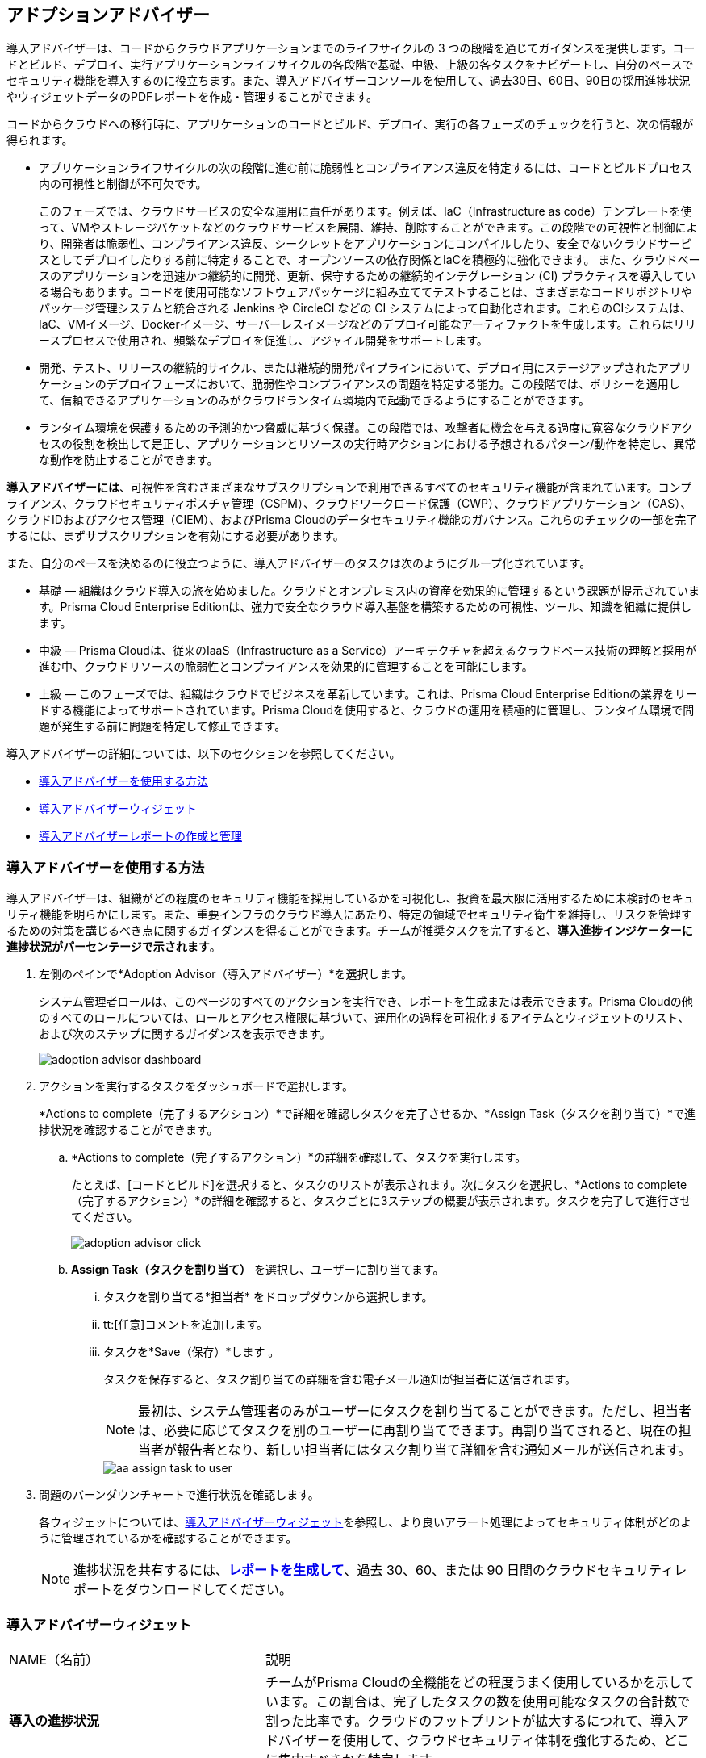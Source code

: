 [#id1aa5ed9f-f7fa-4737-875c-ba2d9a70fdd8]
== アドプションアドバイザー

// Review your adoption of Prisma Cloud, and identify the recommended tasks for your adoption journey.

導入アドバイザーは、コードからクラウドアプリケーションまでのライフサイクルの 3 つの段階を通じてガイダンスを提供します。コードとビルド、デプロイ、実行アプリケーションライフサイクルの各段階で基礎、中級、上級の各タスクをナビゲートし、自分のペースでセキュリティ機能を導入するのに役立ちます。また、導入アドバイザーコンソールを使用して、過去30日、60日、90日の採用進捗状況やウィジェットデータのPDFレポートを作成・管理することができます。

コードからクラウドへの移行時に、アプリケーションのコードとビルド、デプロイ、実行の各フェーズのチェックを行うと、次の情報が得られます。

* アプリケーションライフサイクルの次の段階に進む前に脆弱性とコンプライアンス違反を特定するには、コードとビルドプロセス内の可視性と制御が不可欠です。
+
このフェーズでは、クラウドサービスの安全な運用に責任があります。例えば、IaC（Infrastructure as code）テンプレートを使って、VMやストレージバケットなどのクラウドサービスを展開、維持、削除することができます。この段階での可視性と制御により、開発者は脆弱性、コンプライアンス違反、シークレットをアプリケーションにコンパイルしたり、安全でないクラウドサービスとしてデプロイしたりする前に特定することで、オープンソースの依存関係とIaCを積極的に強化できます。
また、クラウドベースのアプリケーションを迅速かつ継続的に開発、更新、保守するための継続的インテグレーション (CI) プラクティスを導入している場合もあります。コードを使用可能なソフトウェアパッケージに組み立ててテストすることは、さまざまなコードリポジトリやパッケージ管理システムと統合される Jenkins や CircleCI などの CI システムによって自動化されます。これらのCIシステムは、IaC、VMイメージ、Dockerイメージ、サーバーレスイメージなどのデプロイ可能なアーティファクトを生成します。これらはリリースプロセスで使用され、頻繁なデプロイを促進し、アジャイル開発をサポートします。


* 開発、テスト、リリースの継続的サイクル、または継続的開発パイプラインにおいて、デプロイ用にステージアップされたアプリケーションのデプロイフェーズにおいて、脆弱性やコンプライアンスの問題を特定する能力。この段階では、ポリシーを適用して、信頼できるアプリケーションのみがクラウドランタイム環境内で起動できるようにすることができます。

* ランタイム環境を保護するための予測的かつ脅威に基づく保護。この段階では、攻撃者に機会を与える過度に寛容なクラウドアクセスの役割を検出して是正し、アプリケーションとリソースの実行時アクションにおける予想されるパターン/動作を特定し、異常な動作を防止することができます。

*導入アドバイザーには*、可視性を含むさまざまなサブスクリプションで利用できるすべてのセキュリティ機能が含まれています。コンプライアンス、クラウドセキュリティポスチャ管理（CSPM）、クラウドワークロード保護（CWP）、クラウドアプリケーション（CAS）、クラウドIDおよびアクセス管理（CIEM）、およびPrisma Cloudのデータセキュリティ機能のガバナンス。これらのチェックの一部を完了するには、まずサブスクリプションを有効にする必要があります。

また、自分のペースを決めるのに役立つように、導入アドバイザーのタスクは次のようにグループ化されています。

* 基礎 — 組織はクラウド導入の旅を始めました。クラウドとオンプレミス内の資産を効果的に管理するという課題が提示されています。Prisma Cloud Enterprise Editionは、強力で安全なクラウド導入基盤を構築するための可視性、ツール、知識を組織に提供します。

* 中級 — Prisma Cloudは、従来のIaaS（Infrastructure as a Service）アーキテクチャを超えるクラウドベース技術の理解と採用が進む中、クラウドリソースの脆弱性とコンプライアンスを効果的に管理することを可能にします。

* 上級 — このフェーズでは、組織はクラウドでビジネスを革新しています。これは、Prisma Cloud Enterprise Editionの業界をリードする機能によってサポートされています。Prisma Cloudを使用すると、クラウドの運用を積極的に管理し、ランタイム環境で問題が発生する前に問題を特定して修正できます。

導入アドバイザーの詳細については、以下のセクションを参照してください。

* xref:#use-adoption-advisor[導入アドバイザーを使用する方法]
* xref:#id0356c4cc-e4f1-43e2-8848-3f6cd7e4cd60[導入アドバイザーウィジェット]
* xref:#create-manage-aa-report[導入アドバイザーレポートの作成と管理]


[.task]
[#use-adoption-advisor]
=== 導入アドバイザーを使用する方法

導入アドバイザーは、組織がどの程度のセキュリティ機能を採用しているかを可視化し、投資を最大限に活用するために未検討のセキュリティ機能を明らかにします。また、重要インフラのクラウド導入にあたり、特定の領域でセキュリティ衛生を維持し、リスクを管理するための対策を講じるべき点に関するガイダンスを得ることができます。チームが推奨タスクを完了すると、*導入進捗インジケーターに進捗状況がパーセンテージで示されます*。

//The IAM Security  checks provide governance and visibility into the entitlements—various permissions and policies— across your cloud resources.

//The Data Security checks help you address the challenge of discovering and protecting data stored in your public cloud storage buckets.

[.procedure]
. 左側のペインで*Adoption Advisor（導入アドバイザー）*を選択します。
+
システム管理者ロールは、このページのすべてのアクションを実行でき、レポートを生成または表示できます。Prisma Cloudの他のすべてのロールについては、ロールとアクセス権限に基づいて、運用化の過程を可視化するアイテムとウィジェットのリスト、および次のステップに関するガイダンスを表示できます。
+
image::get-started/adoption-advisor-dashboard.png[]

. アクションを実行するタスクをダッシュボードで選択します。
+
*Actions to complete（完了するアクション）*で詳細を確認しタスクを完了させるか、*Assign Task（タスクを割り当て）*で進捗状況を確認することができます。 
+
.. *Actions to complete（完了するアクション）*の詳細を確認して、タスクを実行します。
+
たとえば、[コードとビルド]を選択すると、タスクのリストが表示されます。次にタスクを選択し、*Actions to complete（完了するアクション）*の詳細を確認すると、タスクごとに3ステップの概要が表示されます。タスクを完了して進行させてください。
+
image::get-started/adoption-advisor-click.png[]
+
.. [[aa-task-delegation]]*Assign Task（タスクを割り当て）* を選択し、ユーザーに割り当てます。
+
... タスクを割り当てる*担当者* をドロップダウンから選択します。

... tt:[任意]コメントを追加します。

... タスクを*Save（保存）*します 。
+
タスクを保存すると、タスク割り当ての詳細を含む電子メール通知が担当者に送信されます。
+
[NOTE]
====
最初は、システム管理者のみがユーザーにタスクを割り当てることができます。ただし、担当者は、必要に応じてタスクを別のユーザーに再割り当てできます。再割り当てされると、現在の担当者が報告者となり、新しい担当者にはタスク割り当て詳細を含む通知メールが送信されます。
====
+
image::get-started/aa-assign-task-to-user.png[]


. 問題のバーンダウンチャートで進行状況を確認します。
+
各ウィジェットについては、xref:#id0356c4cc-e4f1-43e2-8848-3f6cd7e4cd60[導入アドバイザーウィジェット]を参照し、より良いアラート処理によってセキュリティ体制がどのように管理されているかを確認することができます。
+
[NOTE]
====
進捗状況を共有するには、xref:#create-manage-aa-report[*レポートを生成して*]、過去 30、60、または 90 日間のクラウドセキュリティレポートをダウンロードしてください。
====

[#id0356c4cc-e4f1-43e2-8848-3f6cd7e4cd60]
=== 導入アドバイザーウィジェット

[cols="37%a,63%a"]
|===
|NAME（名前）
|説明


|*導入の進捗状況*
|チームがPrisma Cloudの全機能をどの程度うまく使用しているかを示しています。この割合は、完了したタスクの数を使用可能なタスクの合計数で割った比率です。クラウドのフットプリントが拡大するにつれて、導入アドバイザーを使用して、クラウドセキュリティ体制を強化するため、どこに集中すべきかを特定します。


|*異常な脅威の検出*
|検出された異常な脅威は、UEBAおよびネットワークベースの異常アラートとポリシーによって編成されます。一番上の行は、過去 30/60/90日間にUEBAとネットワークで検出された脅威数を表示します。一番下の行には、有効なポリシーと可能なポリシーの数が表示されます。


|*検出されたリソースとセキュリティで保護されたリソース*
|Defender が現在クラウド環境を保護している範囲を表示します。クラウドディスカバリーによって検出されたリソースの数と、デプロイされたDefenderによって保護されたリソース数を一定期間ごとに示しています。


|*緊急アラートのあるアセット*
|テナントごとのネットワーク、異常、監査イベント、設定などのすべてのポリシー違反について検出された重大度致命的および重大度高リスクの数と、これらのアラートを生成するアセットを一定期間にわたって表示します。また、解決、却下、またはスヌーズの修復アクション状態を含むアラート改善回数も表示されます。


|*インシデントバーンダウン*
|監視対象のクラウド環境全体の資産に対してネットワーク、異常、および監査イベントから生成された重大度致命的および重大度高アラートが表示されます。これらのインシデントの修復に関するチームの進行状況も表示されます。修復アクションには、解決、却下、またはスヌーズの状態が含まれます。


|*リスクバーンダウン*
|Prisma Cloud の構成ポリシーを使用して検出された重大度致命的および重大度高リスクの数と、これらのリスクの対処に関するチームの進行状況を表示します。対処アクションには、解決、却下、またはスヌーズの状態が含まれます。


|*法規制遵守を達成*
|生成したコンプライアンスレポートのリストから、上位 3 つのコンプライアンス標準のコンプライアンス状況を表示します。上位 3 つのコンプライアンス標準は、まず定期報告書、次に一回限りの報告書の優先順位で表示されます。


|*生成された上位のカスタムアラート*
|オープンアラート数で上位 3 つのカスタムポリシーを表示します。


|*脆弱性の傾向*
|影響を受けるリソースのイメージ、ホスト、コンテナ、および機能において、発見された脆弱性と解決された脆弱性を時系列で表示します。

|===


[.task]
[#create-manage-aa-report]

=== 導入アドバイザーレポートの作成と管理


導入アドバイザーは、導入状況を分析して、クラウドセキュリティ成熟度モデルにおけるお客様のポジションを考慮したレポートを作成します。このレポートでは、アプリケーションライフサイクルの各段階（コードとビルド、デプロイ、実行）におけるセキュリティ機能の観点から、現在の採用の進捗状況を視覚的に示すことができます。

システム管理者ロールを持つPrisma Cloud管理者は、採用の進捗状況の概要と、過去30日、60日、または90日間のデータのメトリクスの概要を含む導入アドバイザーのPDFレポートをオンデマンドでダウンロードできます。また、指定した間隔で生成する定期的なレポートを設定することもできます。




[.procedure]

. レポートを作成
+
.. Prisma Cloudにログインします。

.. 新しいレポートを作成します。
+
... 「*導入アドバイザー」 > 「レポートを作成*」を順に選択します。

... *スケジュール*の頻度、[*1 回*] または [*繰り返し*] を選択します。
+
*繰り返し* を選択した場合は、レポートを実行する頻度とタイミングを指定します。
+
[NOTE]
====
定期レポートを編集して入力を変更することしかできません。
====
+
image::get-started/aa-create-report.png[]

... 以下の情報を入力します。
+
**** *Name（名前）*フィールドに分かりやすいレポート名を入力します。

**** (tt:[任意])レポートを受信する受信者の*電子メールアドレス*を入力します。

**** メトリックデータを取得する*ウィジェットの日付範囲*を選択します。

... *レポートを保存*。

. レポートの表示および管理
+
レポートを作成すると、スケジュールされた時間に自動的に実行されます。*導入アドバイザー > レポート*を選択すると、予定されているすべてのレポートのリストが表示され、検索フィルタを使用して表示されるレポートのリストを狭めたり、特定のレポートを検索することができます。レポートのリストビューを変更したり、テーブルビューをuserinput:[.csv]ファイルとしてダウンロードしたりすることもできます。
+
image::get-started/aa-create-view-manage-report.png[]
+
* [*レポート*]タブからレポートを複製できます。PDF バージョンをダウンロードしてレポートを共有することもできます。

* レポートビューの*アクション*タブでは、*レポート*をダウンロードしたり、不要になったレポートを削除したりすることもできます。

* 定期的なレポートの場合、*スケジュールを有効にする*トグルを使用して、事前に定義されたスケジュールに従ってレポートを自動的に電子メールで送信するかどうかを選択できます。無効にすると、レポートは電子メールで送信されませんが、必要に応じてダウンロードできます。

* 編集アイコンを選択して、受信者の追加や削除など、レポートスケジュールの詳細を更新または変更します。

